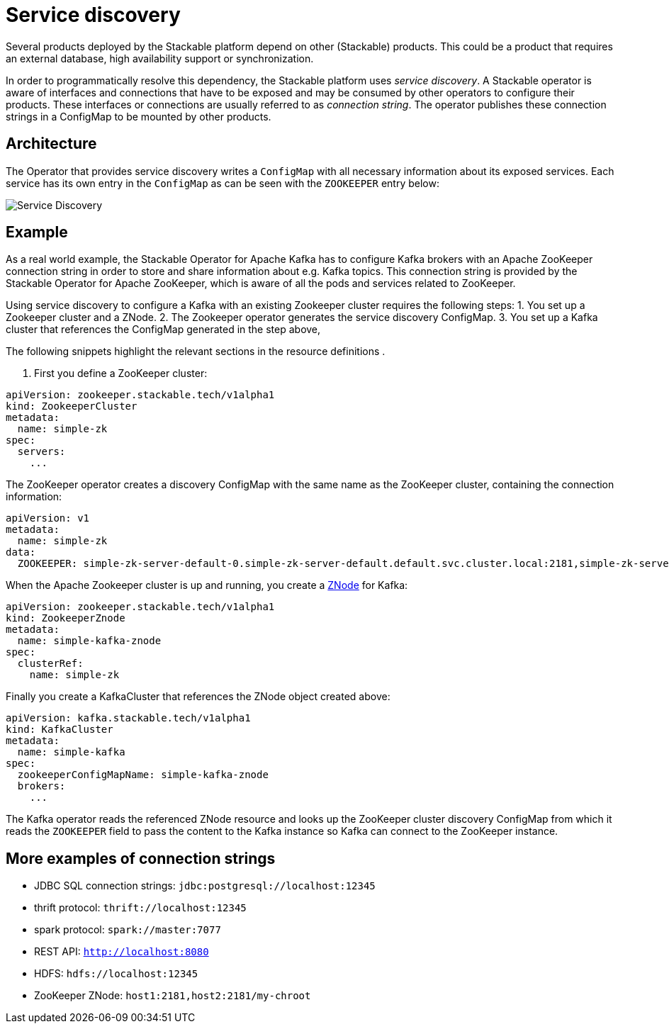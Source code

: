 = Service discovery

Several products deployed by the Stackable platform depend on other (Stackable) products. This could be a product that requires an external database, high availability support or synchronization.

In order to programmatically resolve this dependency, the Stackable platform uses _service discovery_. A Stackable operator is aware of interfaces and connections that have to be exposed and may be consumed by other operators to configure their products. These interfaces or connections are usually referred to as _connection string_. The operator publishes these connection strings in a ConfigMap to be mounted by other products.

== Architecture

The Operator that provides service discovery writes a `ConfigMap` with all necessary information about its exposed services. Each service has its own entry in the `ConfigMap` as can be seen with the `ZOOKEEPER` entry below:

image::service_discovery_arch.png[Service Discovery]

== Example

As a real world example, the Stackable Operator for Apache Kafka has to configure Kafka brokers with an Apache ZooKeeper connection string in order to store and share information about e.g. Kafka topics. This connection string is provided by the Stackable Operator for Apache ZooKeeper, which is aware of all the pods and services related to ZooKeeper.

Using service discovery to configure a Kafka  with an existing Zookeeper cluster requires the following steps:
1. You set up a Zookeeper cluster and a ZNode.
2. The Zookeeper operator generates the service discovery ConfigMap.
3. You set up a Kafka cluster that references the ConfigMap generated in the step above,

The following snippets highlight the relevant sections in the resource definitions .

1. First you define a ZooKeeper cluster:

[source,yaml]
----
apiVersion: zookeeper.stackable.tech/v1alpha1
kind: ZookeeperCluster
metadata:
  name: simple-zk
spec:
  servers:
    ...
----

The ZooKeeper operator creates a discovery ConfigMap with the same name as the ZooKeeper cluster, containing the connection information:

[source,yaml]
----
apiVersion: v1
metadata:
  name: simple-zk
data:
  ZOOKEEPER: simple-zk-server-default-0.simple-zk-server-default.default.svc.cluster.local:2181,simple-zk-server-default-1.simple-zk-server-default.default.svc.cluster.local:2181
----

When the Apache Zookeeper cluster is up and running, you create a xref:zookeeper::znodes.adoc[ZNode] for Kafka:

[source,yaml]
----
apiVersion: zookeeper.stackable.tech/v1alpha1
kind: ZookeeperZnode
metadata:
  name: simple-kafka-znode
spec:
  clusterRef:
    name: simple-zk
----

Finally you create a  KafkaCluster that references the ZNode object created above:

[source,yaml]
----
apiVersion: kafka.stackable.tech/v1alpha1
kind: KafkaCluster
metadata:
  name: simple-kafka
spec:
  zookeeperConfigMapName: simple-kafka-znode
  brokers:
    ...
----

The Kafka operator reads the referenced ZNode resource and looks up the ZooKeeper cluster discovery ConfigMap from which it reads the `ZOOKEEPER` field to pass the content to the Kafka instance so Kafka can connect to the ZooKeeper instance.

== More examples of connection strings

* JDBC SQL connection strings: `jdbc:postgresql://localhost:12345`
* thrift protocol: `thrift://localhost:12345`
* spark protocol: `spark://master:7077`
* REST API: `http://localhost:8080`
* HDFS: `hdfs://localhost:12345`
* ZooKeeper ZNode: `host1:2181,host2:2181/my-chroot`
